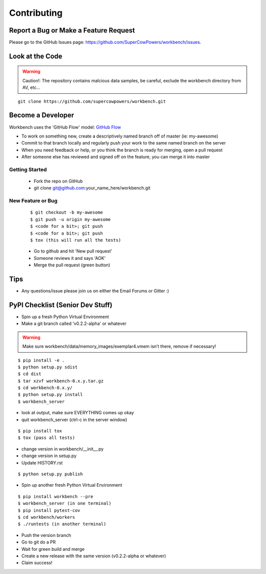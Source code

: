 ============
Contributing
============

Report a Bug or Make a Feature Request
--------------------------------------
Please go to the GitHub Issues page: https://github.com/SuperCowPowers/workbench/issues.

Look at the Code
----------------

.. raw:: html

	<img src="http://raw.github.com/supercowpowers/workbench/master/images/warning.jpg" 
		alt="robot"  width="60px" align="left" style="margin-right:10px;"/>

.. warning:: Caution!: The repository contains malcious data samples, be careful, exclude the workbench directory from AV, etc...

::

	git clone https://github.com/supercowpowers/workbench.git


Become a Developer
------------------
Workbench uses the 'GitHub Flow' model: `GitHub Flow <http://scottchacon.com/2011/08/31/github-flow.html>`_ 

- To work on something new, create a descriptively named branch off of master (ie: my-awesome)
- Commit to that branch locally and regularly push your work to the same named branch on the server
- When you need feedback or help, or you think the branch is ready for merging, open a pull request
- After someone else has reviewed and signed off on the feature, you can merge it into master

Getting Started
~~~~~~~~~~~~~~~
	- Fork the repo on GitHub
	- git clone git@github.com:your_name_here/workbench.git
	
New Feature or Bug
~~~~~~~~~~~~~~~~~~

	::
	
		$ git checkout -b my-awesome
		$ git push -u origin my-awesome
		$ <code for a bit>; git push
		$ <code for a bit>; git push
		$ tox (this will run all the tests)
	
	- Go to github and hit 'New pull request'
	- Someone reviews it and says 'AOK'
	- Merge the pull request (green button)

Tips
----
- Any questions/issue please join us on either the Email Forums or Gitter :)


PyPI Checklist (Senior Dev Stuff)
---------------------------------
- Spin up a fresh Python Virtual Environment
- Make a git branch called 'v0.2.2-alpha' or whatever

.. warning:: Make sure workbench/data/memory_images/exemplar4.vmem isn’t there, remove if necessary!

::

	$ pip install -e .
	$ python setup.py sdist
	$ cd dist
	$ tar xzvf workbench-0.x.y.tar.gz
	$ cd workbench-0.x.y/
	$ python setup.py install
	$ workbench_server

- look at output, make sure EVERYTHING comes up okay
- quit workbench_server (ctrl-c in the server window)

::

	$ pip install tox
	$ tox (pass all tests)

- change version in workbench/__init__.py
- change version in setup.py
- Update HISTORY.rst

::

	$ python setup.py publish

- Spin up another fresh Python Virtual Environment

::

	$ pip install workbench --pre
	$ workbench_server (in one terminal)
	$ pip install pytest-cov
	$ cd workbench/workers
	$ ./runtests (in another terminal)

- Push the version branch
- Go to git do a PR
- Wait for green build and merge
- Create a new release with the same version (v0.2.2-alpha or whatever)
- Claim success!
